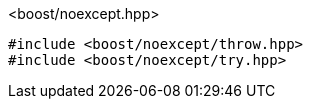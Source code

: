 [source,c++]
.<boost/noexcept.hpp>
----
#include <boost/noexcept/throw.hpp>
#include <boost/noexcept/try.hpp>
----
